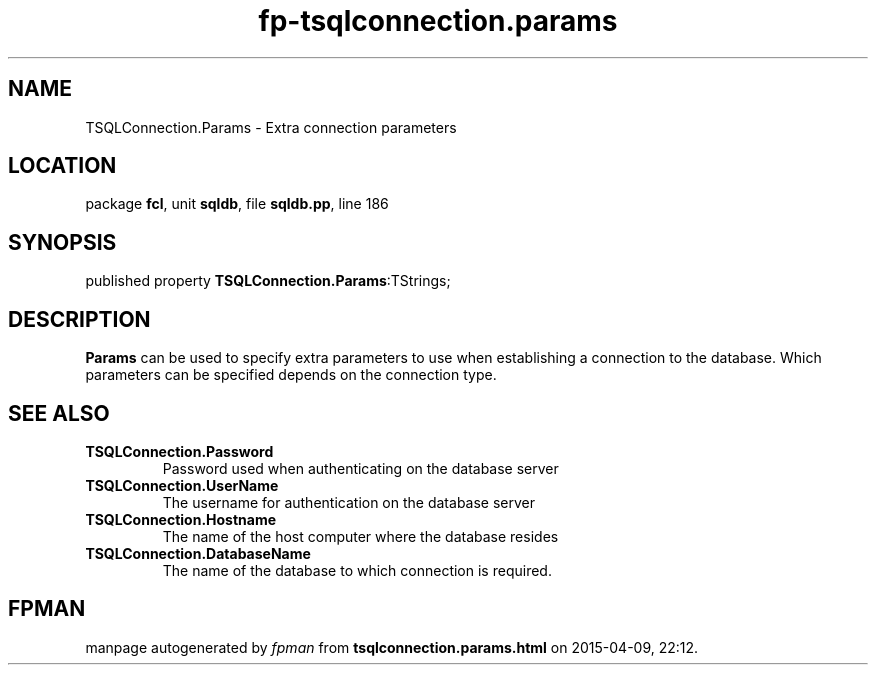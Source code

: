 .\" file autogenerated by fpman
.TH "fp-tsqlconnection.params" 3 "2014-03-14" "fpman" "Free Pascal Programmer's Manual"
.SH NAME
TSQLConnection.Params - Extra connection parameters
.SH LOCATION
package \fBfcl\fR, unit \fBsqldb\fR, file \fBsqldb.pp\fR, line 186
.SH SYNOPSIS
published property  \fBTSQLConnection.Params\fR:TStrings;
.SH DESCRIPTION
\fBParams\fR can be used to specify extra parameters to use when establishing a connection to the database. Which parameters can be specified depends on the connection type.


.SH SEE ALSO
.TP
.B TSQLConnection.Password
Password used when authenticating on the database server
.TP
.B TSQLConnection.UserName
The username for authentication on the database server
.TP
.B TSQLConnection.Hostname
The name of the host computer where the database resides
.TP
.B TSQLConnection.DatabaseName
The name of the database to which connection is required.

.SH FPMAN
manpage autogenerated by \fIfpman\fR from \fBtsqlconnection.params.html\fR on 2015-04-09, 22:12.

